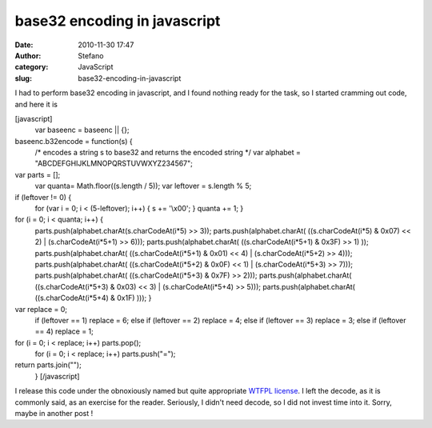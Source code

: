 base32 encoding in javascript
#############################
:date: 2010-11-30 17:47
:author: Stefano
:category: JavaScript
:slug: base32-encoding-in-javascript

I had to perform base32 encoding in javascript, and I found nothing
ready for the task, so I started cramming out code, and here it is

[javascript]
 var baseenc = baseenc \|\| {};

baseenc.b32encode = function(s) {
 /\* encodes a string s to base32 and returns the encoded string \*/
 var alphabet = "ABCDEFGHIJKLMNOPQRSTUVWXYZ234567";

var parts = [];
 var quanta= Math.floor((s.length / 5));
 var leftover = s.length % 5;

if (leftover != 0) {
 for (var i = 0; i < (5-leftover); i++) { s += '\\x00'; }
 quanta += 1;
 }

for (i = 0; i < quanta; i++) {
 parts.push(alphabet.charAt(s.charCodeAt(i\*5) >> 3));
 parts.push(alphabet.charAt( ((s.charCodeAt(i\*5) & 0x07) << 2)
 \| (s.charCodeAt(i\*5+1) >> 6)));
 parts.push(alphabet.charAt( ((s.charCodeAt(i\*5+1) & 0x3F) >> 1) ));
 parts.push(alphabet.charAt( ((s.charCodeAt(i\*5+1) & 0x01) << 4)
 \| (s.charCodeAt(i\*5+2) >> 4)));
 parts.push(alphabet.charAt( ((s.charCodeAt(i\*5+2) & 0x0F) << 1)
 \| (s.charCodeAt(i\*5+3) >> 7)));
 parts.push(alphabet.charAt( ((s.charCodeAt(i\*5+3) & 0x7F) >> 2)));
 parts.push(alphabet.charAt( ((s.charCodeAt(i\*5+3) & 0x03) << 3)
 \| (s.charCodeAt(i\*5+4) >> 5)));
 parts.push(alphabet.charAt( ((s.charCodeAt(i\*5+4) & 0x1F) )));
 }

var replace = 0;
 if (leftover == 1) replace = 6;
 else if (leftover == 2) replace = 4;
 else if (leftover == 3) replace = 3;
 else if (leftover == 4) replace = 1;

for (i = 0; i < replace; i++) parts.pop();
 for (i = 0; i < replace; i++) parts.push("=");

return parts.join("");
 }
 [/javascript]

I release this code under the obnoxiously named but quite appropriate
`WTFPL license <http://sam.zoy.org/wtfpl/>`_. I left the decode, as it
is commonly said, as an exercise for the reader. Seriously, I didn't
need decode, so I did not invest time into it. Sorry, maybe in another
post !

